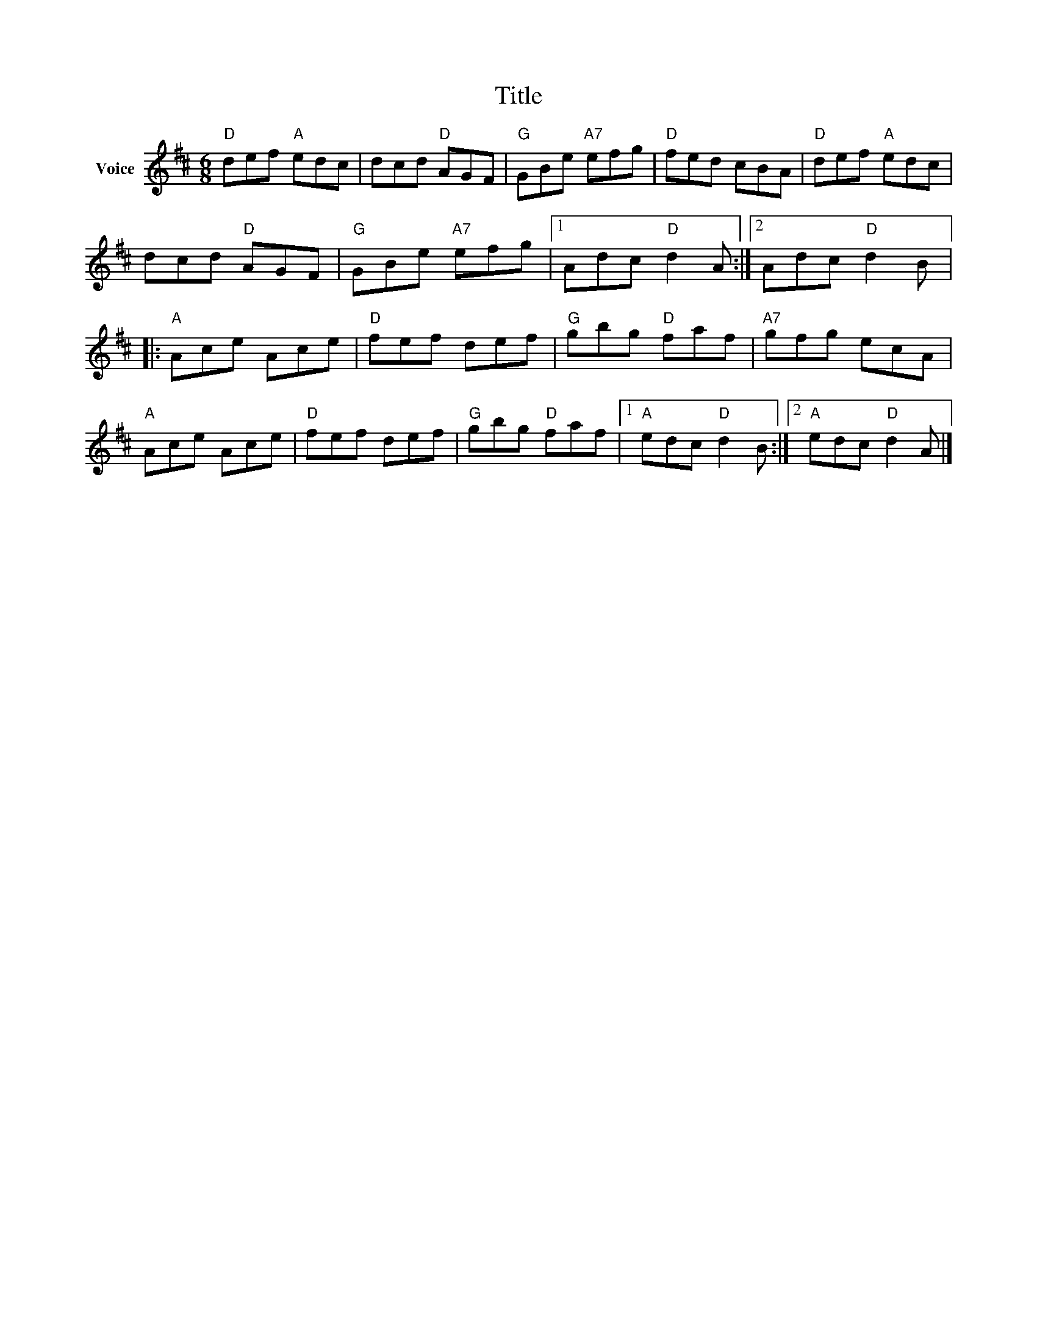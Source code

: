 X:1
T:Title
L:1/8
M:6/8
I:linebreak $
K:D
V:1 treble nm="Voice"
V:1
"D" def"A" edc | dcd"D" AGF |"G" GBe"A7" efg |"D" fed cBA |"D" def"A" edc | dcd"D" AGF | %6
"G" GBe"A7" efg |1 Adc"D" d2 A :|2 Adc"D" d2 B |:"A" Ace Ace |"D" fef def |"G" gbg"D" faf | %12
"A7" gfg ecA |"A" Ace Ace |"D" fef def |"G" gbg"D" faf |1"A" edc"D" d2 B :|2"A" edc"D" d2 A |] %18
